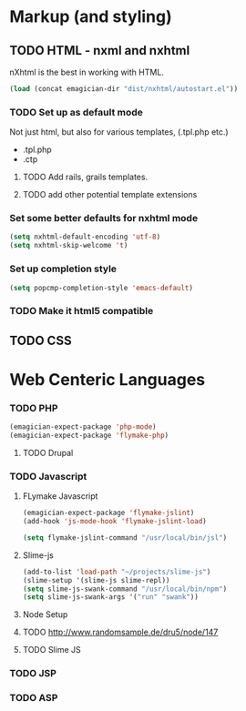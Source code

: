 * Markup (and styling)
** TODO HTML - nxml and nxhtml
   nXhtml is the best in working with HTML.  

#+begin_src emacs-lisp
(load (concat emagician-dir "dist/nxhtml/autostart.el"))
#+end_src 

*** TODO Set up as default mode

	Not just html, but also for various templates, (.tpl.php etc.)

	- .tpl.php
	- .ctp
	
**** TODO Add rails, grails templates.
**** TODO add other potential template extensions  
*** Set some better defaults for nxhtml mode

#+begin_src emacs-lisp
(setq nxhtml-default-encoding 'utf-8)
(setq nxhtml-skip-welcome 't)
#+end_src

*** Set up completion style
#+begin_src emacs-lisp
(setq popcmp-completion-style 'emacs-default)
#+end_src

*** TODO Make it html5 compatible

** TODO CSS
* Web Centeric Languages
*** TODO PHP
#+begin_src emacs-lisp
(emagician-expect-package 'php-mode)
(emagician-expect-package 'flymake-php)
#+end_src
**** TODO Drupal

*** TODO Javascript
**** FLymake Javascript
#+begin_src emacs-lisp
  (emagician-expect-package 'flymake-jslint)
  (add-hook 'js-mode-hook 'flymake-jslint-load)
  
  (setq flymake-jslint-command "/usr/local/bin/jsl") 
#+end_src

**** Slime-js

#+begin_src emacs-lisp
  (add-to-list 'load-path "~/projects/slime-js")
  (slime-setup '(slime-js slime-repl))
  (setq slime-js-swank-command "/usr/local/bin/npm")
  (setq slime-js-swank-args '("run" "swank"))
#+end_src

**** Node Setup

**** TODO http://www.randomsample.de/dru5/node/147
**** TODO Slime JS

*** TODO JSP

*** TODO ASP
	
	
